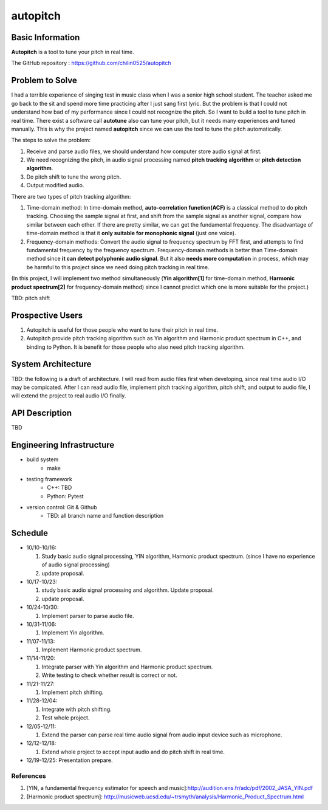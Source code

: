 =========
autopitch
=========

Basic Information
=================

**Autopitch** is a tool to tune your pitch in real time.

The GitHub repository : https://github.com/chilin0525/autopitch

Problem to Solve
================

I had a terrible experience of singing test in music class when I was a senior high school student. The teacher asked me go back to the sit and spend more time practicing after I just sang first lyric. But the problem is that I could not understand how bad of my performance since I could not recognize the pitch. So I want to build a tool to tune pitch in real time. There exist a software call **autotune** also can tune your pitch, but it needs many experiences and tuned manually.  This is why the project named **autopitch** since we can use the tool to tune the pitch automatically.

The steps to solve the problem:

1. Receive and parse audio files, we should understand how computer store audio signal at first.
2. We need recognizing the pitch, in audio signal processing named **pitch tracking algorithm** or **pitch detection algorithm**.
3. Do pitch shift to tune the wrong pitch.
4. Output modified audio.

There are two types of pitch tracking algorithm:

1. Time-domain method: In time-domain method, **auto-correlation function(ACF)** is a classical method to do pitch tracking. Choosing the sample signal at first, and shift from the sample signal as another signal, compare how similar between each other. If there are pretty similar, we can get the fundamental frequency. The disadvantage of time-domain method is that it **only suitable for monophonic signal** (just one voice).
2. Frequency-domain methods: Convert the audio signal to frequency spectrum by FFT first, and attempts to find fundamental frequency by the frequency spectrum. Frequency-domain methods is better than Time-domain method since **it can detect polyphonic audio signal**. But it also **needs more computation** in process, which may be harmful to this project since we need doing pitch tracking in real time.

(In this project, I will implement two method simultaneously (**Yin algorithm[1]** for time-domain method, **Harmonic product spectrum[2]** for frequency-domain method) since I cannot predict which one is more suitable for the project.)

TBD: pitch shift

Prospective Users
=================

1. Autopitch is useful for those people who want to tune their pitch in real time.
2. Autopitch provide pitch tracking algorithm such as Yin algorithm and Harmonic product spectrum in C++, and binding to Python. It is benefit for those people who also need pitch tracking algorithm.

System Architecture
===================
TBD: the following is a draft of architecture. I will read from audio files first when developing, since real time audio I/O may be compicated. After I can read audio file, implement pitch tracking algorithm, pitch shift, and output to audio file, I will extend the project to real audio I/O finally.

.. image:: https://i.imgur.com/dFNHcDN.png
  :width: 300px

API Description
===============
TBD

Engineering Infrastructure
==========================

* build system
    * make
* testing framework
    * C++: TBD
    * Python: Pytest
* version control: Git & Github
    * TBD: all branch name and function description

Schedule
========

* 10/10-10/16: 

  1. Study basic audio signal processing, YIN algorithm, Harmonic product spectrum. (since I have no experience of audio signal processing)
  2. update proposal.

* 10/17-10/23: 

  1. study basic audio signal processing and algorithm. Update proposal.
  2. update proposal.

* 10/24-10/30: 

  1. Implement parser to parse audio file.

* 10/31-11/06: 

  1. Implement Yin algorithm.

* 11/07-11/13: 

  1. Implement Harmonic product spectrum.

* 11/14-11/20: 

  1. Integrate parser with Yin algorithm and Harmonic product spectrum.
  2. Write testing to check whether result is correct or not.

* 11/21-11/27: 

  1. Implement pitch shifting.

* 11/28-12/04: 

  1. Integrate with pitch shifting.
  2. Test whole project.

* 12/05-12/11: 

  1. Extend the parser can parse real time audio signal from audio input device such as microphone.

* 12/12-12/18: 

  1. Extend whole project to accept input audio and do pitch shift in real time.

* 12/19-12/25: Presentation prepare.



References
-----------

1. [YIN, a fundamental frequency estimator for speech and music]:http://audition.ens.fr/adc/pdf/2002_JASA_YIN.pdf
2. [Harmonic product spectrum]: http://musicweb.ucsd.edu/~trsmyth/analysis/Harmonic_Product_Spectrum.html